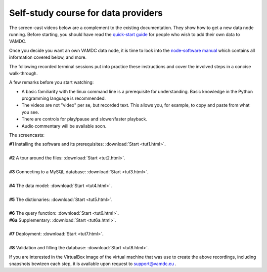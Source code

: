 Self-study course for data providers
====================================

The screen-cast videos below are a complement to the existing documentation.
They show how to get a new data node running. Before starting, you should have
read the `quick-start guide
<http://www.vamdc.eu/documents/nodesoftware/quickstart.html>`_ for people who
wish to add their own data to VAMDC.

Once you decide you want an own VAMDC data node, it is time to look into the `node-software manual
<http://www.vamdc.org/documents/nodesoftware/index.html>`_ which contains all information covered below, and more.

The following recorded terminal sessions put into practice these instructions and cover the involved steps in a concise walk-through.

A few remarks before you start watching:

* A basic familiarity with the linux command line is a prerequisite for understanding. Basic knowledge in the Python programming language is recommended.
* The videos are not "video" per se, but recorded text. This allows you, for example, to copy and paste from what you see.
* There are controls for play/pause and slower/faster playback.
* Audio commentary will be available soon.


The screencasts:

| **#1** Installing the software and its prerequisites:  :download:`Start <tut1.html>`.
|
| **#2** A tour around the files: :download:`Start <tut2.html>`.
|
| **#3** Connecting to a MySQL database: :download:`Start <tut3.html>`.
|
| **#4** The data model: :download:`Start <tut4.html>`.
|
| **#5** The dictionaries: :download:`Start <tut5.html>`.
|
| **#6** The query function: :download:`Start <tut6.html>`.
| **#6a** Supplementary: :download:`Start <tut6a.html>`.
|
| **#7** Deployment: :download:`Start <tut7.html>`.
|
| **#8** Validation and filling the database: :download:`Start <tut8.html>`.




If you are interested in the VirtualBox image of the virtual machine that was use to create the above recordings, including snapshots bewteen each step, it is available upon request to support@vamdc.eu .
